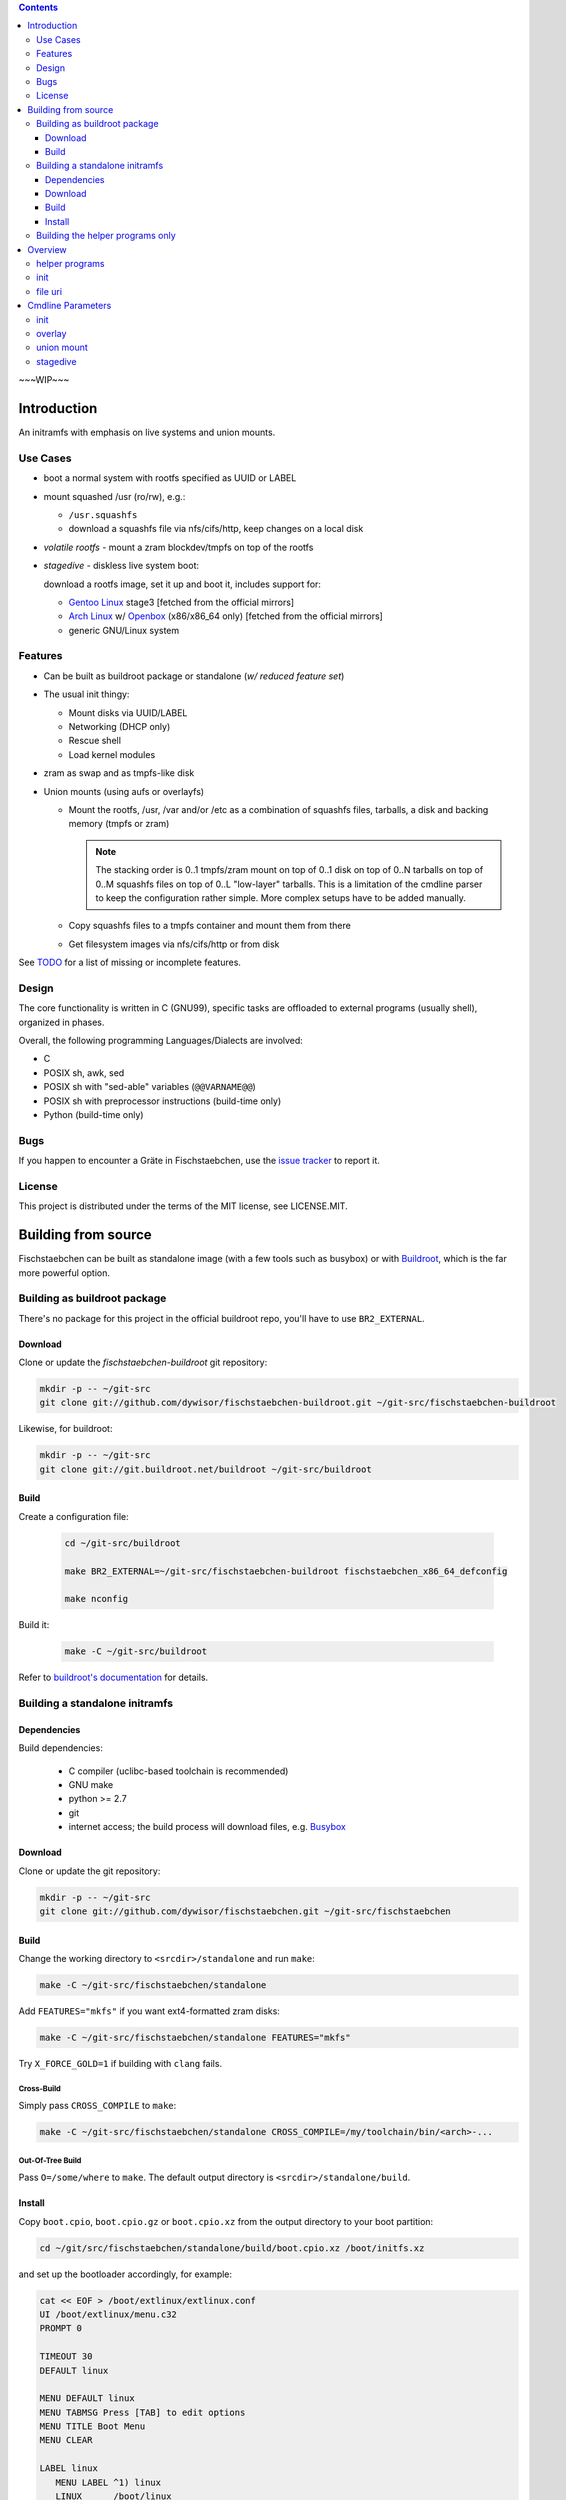 .. _TODO: /TODO

.. _issue tracker: https://github.com/dywisor/fischstaebchen/issues

.. _busybox: http://busybox.net/

.. _buildroot: http://buildroot.net/

.. _buildroot's documentation: http://buildroot.net/downloads/manual/manual.html

.. _aufs3: http://aufs.sourceforge.net/

.. _overlayfs: http://en.wikipedia.org/wiki/OverlayFS

.. _openbox: http://openbox.org/wiki/Main_Page

.. _Gentoo Linux: http://www.gentoo.org/

.. _Arch Linux: https://www.archlinux.org/

.. |NAME| replace:: Fischstaebchen
.. |LNAME| replace:: fischstaebchen



.. .. sectnum::

.. contents::
   :backlinks: entry
   :depth: 3


~~~WIP~~~

============
Introduction
============

An initramfs with emphasis on live systems and union mounts.


---------
Use Cases
---------

* boot a normal system with rootfs specified as UUID or LABEL

* mount squashed /usr (ro/rw), e.g.:

  * ``/usr.squashfs``

  * download a squashfs file via nfs/cifs/http, keep changes on a local disk

* *volatile rootfs* - mount a zram blockdev/tmpfs on top of the rootfs

* *stagedive* - diskless live system boot:

  download a rootfs image, set it up and boot it, includes support for:

  * `Gentoo Linux`_ stage3 [fetched from the official mirrors]

  * `Arch Linux`_ w/ `Openbox`_ (x86/x86_64 only) [fetched from the official mirrors]

  * generic GNU/Linux system


--------
Features
--------

* Can be built as buildroot package or standalone (*w/ reduced feature set*)

* The usual init thingy:

  * Mount disks via UUID/LABEL

  * Networking (DHCP only)

  * Rescue shell

  * Load kernel modules

* zram as swap and as tmpfs-like disk

* Union mounts (using aufs or overlayfs)

  * Mount the rootfs, /usr, /var and/or /etc
    as a combination of squashfs files, tarballs,
    a disk and backing memory (tmpfs or zram)

    .. Note::

      The stacking order is 0..1 tmpfs/zram mount on top of 0..1 disk on
      top of 0..N tarballs on top of 0..M squashfs files on top of 0..L
      "low-layer" tarballs.
      This is a limitation of the cmdline parser to keep the configuration
      rather simple. More complex setups have to be added manually.

  * Copy squashfs files to a tmpfs container and mount them from there

  * Get filesystem images via nfs/cifs/http or from disk


See `TODO`_ for a list of missing or incomplete features.


------
Design
------

The core functionality is written in C (GNU99),
specific tasks are offloaded to external programs (usually shell),
organized in phases.

Overall, the following programming Languages/Dialects are involved:

* C
* POSIX sh, awk, sed
* POSIX sh with "sed-able" variables (``@@VARNAME@@``)
* POSIX sh with preprocessor instructions (build-time only)
* Python (build-time only)


----
Bugs
----

If you happen to encounter a Gräte in |NAME|,
use the `issue tracker`_ to report it.


-------
License
-------

This project is distributed under the terms of the MIT license,
see LICENSE.MIT.


====================
Building from source
====================

|NAME| can be built as standalone image (with a few tools such as busybox)
or with `Buildroot`_, which is the far more powerful option.



-----------------------------
Building as buildroot package
-----------------------------

There's no package for this project in the official buildroot repo, you'll
have to use ``BR2_EXTERNAL``.


Download
========

Clone or update the *fischstaebchen-buildroot* git repository:

.. code::

   mkdir -p -- ~/git-src
   git clone git://github.com/dywisor/fischstaebchen-buildroot.git ~/git-src/fischstaebchen-buildroot


Likewise, for buildroot:

.. code::

   mkdir -p -- ~/git-src
   git clone git://git.buildroot.net/buildroot ~/git-src/buildroot


Build
=====

Create a configuration file:

   .. code::

      cd ~/git-src/buildroot

      make BR2_EXTERNAL=~/git-src/fischstaebchen-buildroot fischstaebchen_x86_64_defconfig

      make nconfig

Build it:

   .. code::

      make -C ~/git-src/buildroot


Refer to `buildroot's documentation`_ for details.



-------------------------------
Building a standalone initramfs
-------------------------------

Dependencies
============

Build dependencies:

   * C compiler (uclibc-based toolchain is recommended)

   * GNU make

   * python >= 2.7

   * git

   * internet access; the build process will download files, e.g. `Busybox`_


Download
========

Clone or update the git repository:

.. code::

   mkdir -p -- ~/git-src
   git clone git://github.com/dywisor/fischstaebchen.git ~/git-src/fischstaebchen


Build
=====

Change the working directory to ``<srcdir>/standalone`` and run ``make``:

.. code::

   make -C ~/git-src/fischstaebchen/standalone

Add ``FEATURES="mkfs"`` if you want ext4-formatted zram disks:

.. code::

   make -C ~/git-src/fischstaebchen/standalone FEATURES="mkfs"


Try ``X_FORCE_GOLD=1`` if building with ``clang`` fails.


Cross-Build
-----------

Simply pass ``CROSS_COMPILE`` to ``make``:

.. code::

   make -C ~/git-src/fischstaebchen/standalone CROSS_COMPILE=/my/toolchain/bin/<arch>-...


Out-Of-Tree Build
-----------------

Pass ``O=/some/where`` to ``make``.
The default output directory is ``<srcdir>/standalone/build``.


Install
=======

Copy ``boot.cpio``, ``boot.cpio.gz`` or ``boot.cpio.xz`` from the
output directory to your boot partition:

.. code::

   cd ~/git/src/fischstaebchen/standalone/build/boot.cpio.xz /boot/initfs.xz


and set up the bootloader accordingly, for example:

.. code::

   cat << EOF > /boot/extlinux/extlinux.conf
   UI /boot/extlinux/menu.c32
   PROMPT 0

   TIMEOUT 30
   DEFAULT linux

   MENU DEFAULT linux
   MENU TABMSG Press [TAB] to edit options
   MENU TITLE Boot Menu
   MENU CLEAR

   LABEL linux
      MENU LABEL ^1) linux
      LINUX      /boot/linux
      APPEND     quiet inoquiet zram.num_devices=12 zram_swap=/4 xshell=fail root=LABEL=rootfs squashed_usr=cam
      INITRD     /boot/initfs.xz

   LABEL gentoo-stage3
      MENU LABEL ^2) gentoo-stage3
      LINUX      /boot/linux
      APPEND     quiet inoquiet zram.num_devices=12 zram_swap=/4 xshell=fail stagedive=g aproyy=192.168.1.1:3142
      INITRD     /boot/initfs.xz
   EOF


---------------------------------
Building the helper programs only
---------------------------------

The ``init/`` subdirectory features a few utilities that can also be used
standalone (i.e., in normal systems without |NAME|'s init binary).
These programs can be built as *shared* (linked to lib\ |LNAME| and libc),
**non-shared** (linked to libc only) or **static** binaries (huge, esp w/ glibc):

.. code::

   cd  ~/git/src/fischstaebchen/init

   # build shared prog
   make <prog>

   # OR non-shared
   make NONSHARED=1 <prog>

   # OR static
   make STATIC=1 <prog>


   ## then, install:

   # shared only: install lib
   make DESTDIR=/ PREFIX=/usr/local install-libfischstaebchen

   make DESTDIR=/ PREFIX=/usr/local install-<prog>






========
Overview
========

---------------
helper programs
---------------

create-user-tmpdirs <passwd file> <tmpdir root>
   Creates per-user directories in ``<tmpdir root>`` for all users read
   from ``<passwd file>``.

   Example Usage::

      create-user-tmpdirs /etc/passwd /var/tmp/users

filescan {-e|-f|-d|-b|-c} [--] <basepath> [<basepath>...] -- <suffix> [<suffix>...]
   Searches for the first ``<basepath><suffix>`` path that exists and
   prints it to stdout.

   The mode flags ``-e, -f, -d, -b, -c`` may be used to restrict the
   file type (exists, file, dir, block dev, char dev).
   The default mode is ``-f``.

   The ``.`` suffix has the special meaning of "match basepath".

   Example Usage::

      filescan -f -- /mnt/disk/* -- docs.tar

      filescan -f -d -- /etc -- machine-id


filesize <file>
   Reports the size of ``<file>`` in MiB.

pingloop [<host>]
   Repeatedly pings ``<host>``.

   Example Usage::

      pingloop 192.168.1.1

   Not part of the *init utils*.

ssh-validate-sync-command
   Executes the command read from the ``SSH_ORIGINAL_COMMAND`` environment
   variable if it does not contain "malicious" chars
   (``& ( ) { } ; < > ` |``) and is a valid sync command:

      * ``scp -t ...``

      * ``rsync --server ...``

      * ``mkdir ...``

   This program cannot be used directly and should be set up in
   the ``.ssh/authorized_keys`` file (on the server side)::

      command="/usr/local/bin/ssh-validate-sync-command" ssh-rsa <key>...

   Not part of the *init utils*.

untar [-C <dir>] <tarball>
   Uncompresses and unpacks a tarball to ``<dir>``
   (or the current working directory).
   ``<dir>`` gets automatically created if necessary.
   The tarball compression is detected based on the file suffix.

   This is similar to ``mkdir -p <dir> && tar xap -C <dir> -f <tarball>``,
   but deals with ``lzo`` and ``lz4`` compressed tarballs
   (which is not supported by busybox' tar).

zram-autoswap [<size> [<num swaps>]]
   Creates up to ``<num swaps>`` zram swap devices that do no exceed ``<size>``
   in total.

   ``<num swaps>`` default to the cpu core count and the default ``<size>``
   depends on the amount of system memory.
   See the ``zram_swap`` boot option for details.

   **This program is not available**, but trivial to implement.
   It's all there - see ``init/src/zram/autoswap.h, zram_autoswap()``.

ztmpfs [-h] [-f] [-q] [-t <type>] [-o <opts>] [-S <size>] [-m <mode>] [<name>] <mountpoint>
   Allocates a zram device, formats it as ext2/ext4/btrfs filesystem and
   mounts it on  ``<mountpoint>``.
   Falls back to tmpfs mounts if no free zram device is available.

   Options:

      -h
         Print help.

      -f
         Fake mode - print what would be done.

      -q
         Be quiet.

      -t <type>
         Takes on arg, either ``ztmpfs`` or ``zdisk``.
         This controls the default mode of the zram mount
         (``1777`` for ztmpfs, ``0755`` for zdisk).

         The type is usually derived from the program's basename.

      -o <opts>
         May be used to pass arbitrary mount options to the mount command.
         The mount options must be supported by both ``mount -t tmpfs`` and
         ``mount -t ext[24]``.
         (``size=`` and ``mode=`` options get filtered out.)

      -S <size>
         Size of the zram disk. Takes precedence over ``-o size=<size>``.

         Defaults to ``50%``.

      -m <mode>
         Mount mode. Takes precedence over ``-o mode=<mode>`` and the
         default mode of ``<type>``.

   Positional Arguments:

      <name>
         Filesystem name, also used as ``LABEL`` when formatting a zram blockdev.
         Defaults to ``zram<N>`` or ``tmpfs``.

      <mountpoint>
         Mountpoint, will be created if necessary.
         This option is **mandatory**.


----
init
----

This section describes the boot process of the */init* program.


#. initramfs initalization

   #. basemounts

      * static */dev*
      * */proc*
      * */sys*
      * dynamic */dev* (*devtmpfs* or *tmpfs*, + essential device nodes)
      * */dev/pts*
      * */dev/shm*
      * */run*
      * */tmp*

   #. open the logfile

   #. run ldconfig (if necessary)

   #. read cmdline from

      * */cmdline.defaults*,
      * */proc/cmdline*,
      * */cmdline*,
      * */cmdline.extend* and
      * */cmdline.local*

      (read from all of the listed files, in the order as specified above)

      No processing done except for verbosity parameters (*quiet* etc.).

   #. baselayout (create dirs/symlinks in initramfs */*)

   #. install busybox applets in */busybox*

   #. set up mdev (register hotplug agent, run initial device scan)

   #. parse cmdline

   #. set up zram swap (if configured)

   #. run a user shell (if requested)

      (may exit or loop forever here)

   #. wait for disks (up to ``$rootfind`` centiseconds)

   #. create /run/initramfs

#. run **early-env-setup** hook

#. run **parse-cmdline** hook

#. run **env-setup** hook

#. load cmdline-specified kernel modules (if possible)

#. run **devfs-setup** hook

#. run **net-setup** hook

#. run **net-ifup** hook

#. run **post-net** hook

#. load cmdline-specified kernel modules (if not already done)

#. mount entries in / read from *initramfs-base*

#. set up /newroot

   #. run **pre-mount-newroot** hook

   #. mount entries in /mnt/aux read from *aux-early*

   #. mount /newroot

   #. run **mount-newroot** hook

   #. mount entries in /newroot read from *newroot-base*

   #. run **post-mount-newroot** hook

   #. mount entries in /mnt/aux read from *aux-base*

   #. run **subtree-mount** hook

   #. mount entries in /newroot read from *newroot-subtree*

   #. run **populate-newroot** hook

   #. mount temporary basemounts in */newroot*:

      * */dev*, */sys*, */proc* bind-mounted from initramfs */*
      * */dev/pts*, */dev/shm*

   #. mount entries in */newroot* read from ``<<some fstab file in /newroot>>``

   #. mount */newroot/tmp* (if enabled and not already done)

   #. create per-user/uid directories */newroot/tmp/users*

   #. run **setup-newroot** hook

   #. run **finalize-newroot** hook

#. unmount aux mounts (*/mnt/aux/\**)

#. run **net-ifdown** hook

#. run preswitch shell (if requested)

   Non-zero exit code aborts booting.

#. switch_root

   * unmount temporary newroot basemounts
   * unmount /run, /tmp, /dev/shm, /dev/pts
   * move  */dev*, */sys*, */proc* to */newroot* (or unmount)
   * ``exec switch_root /newroot`` -- done



*/init* catches failure of any of the steps listed above,
runs an on-error shell in that case (if ``xshell=fail`` specified on cmdline)
and unmounts most mounts before triggering a kernel panic ("attempted to kill init").


--------
file uri
--------

Path to a file.

The basic syntax for *file uris* is ``<type>=<basepath>/<filename>``
or (equivalent) ``<type>://<basepath>/<filename>``.
The following *types* are implemented:


file
   A local file. Can also be written as ``/<basepath>/<filename>``.

nfs
   ``nfs://192.168.1.1/export/file.dat``

cifs
   ``cifs://192.168.1.1/share/file.dat``

http
   ``http://192.168.1.1/file.dat``

https
   ``https://192.168.1.1/file.dat``

   Needs a buildroot-based initramfs.

github, gh
   ``gh://user/repo`` or ``gh://user/repo:ref``

   Expands to a github tarball *https* uri.

.. ftp
   (not tested)

.. disk
   (format/syntax not yet mature)

.. aux
   (_mostly_ internal use only)




==================
Cmdline Parameters
==================

----
init
----

quiet
   Disables most messages (affects both kernel and */init*).

   (*/init* parses only kernel verbosity options that disable output,
   i.e. *quiet*, but not *debug*)

iquiet
   Disables most messages.

noquiet
   Disables *iquiet*/*quiet*.

iverbose
   Enables verbose messages.

idebug
   Enables debug messages.

console=<tty>...
   Colored output gets automatically disabled if ``<tty>`` starts with
   ``ttyS``, ``ttyAMA`` or ``ttyMXC``.

modprobe=<module>[,<module>...]
   Comma-separated list of kernel modules to be loaded.
   May be specified more than once.

load_modules=<module>[,<module>...]
   Alias to ``modprobe=``.

real_init=<path>
   Program to be executed when switching to */newroot*.
   Gets autodetected by default.

init=<path>
   Alias to ``real_init=``.

ro
   Specifies that */newroot* should be mounted readonly.
   This is the default.

rw
   Specifies that */newroot* should be mounted in read-write mode.

norootmount
   Specifies that */init* should not try to mount */newroot*.
   A hook should take care of this instead.

root=<fs>
   Root filesystem, may be any of:

   * device path, e.g. */dev/sda2*
   * disk by label/uuid, e.g. *LABEL=rootfs*
   * disk by partition uuid (understood, but not supported)
   * nfs, e.g. "10.10.10.1:/this/machine/rootfs"
   * probably also a cifs share path (not tested)
   * any name, see ``rootfstype`` below.

   Overrides any earlier ``root`` parameter.

rootfstype=<fstype>
   Root filesystem type, defaults to "auto".
   In addition to the usual types, ``zram`` and ``zdisk`` are also supported.

   Overrides any earlier ``rootfstype`` parameter.

rootfsflags=[<fsflags>]
   Mount options for */newroot*.

   Overrides any earlier ``rootfsflags`` parameter.

rootfind=[timeout_centisecs]
   Specifies the timeout in centiseconds when waiting for disks.

   A value of less than 0 or greater than 10000 sets the default duration (5s),
   0 disables waiting.

   Overrides any earlier ``rootfind`` parameter.

nousrmount
   Specifies that */init* should not try to mount */newroot/usr*.
   A hook should then take care of this instead.

   Note that it is not necessary to specify this parameter when using hooks
   that mount */newroot/usr*.
   These hooks should "talk back" to */init* instead.

squashed_usr=<file>
   Specifies a file that should be mounted on */newroot/usr*.

   <file> should be an absolute path relative to */newroot*,
   e.g. */usr.squashfs*.

   Note that */init* provides basic squashfs-mount support only.
   Use the the union_mount[_base] overlays for writable mounts
   with backing disk/mem and whatnot.

squashed_usr=[<arg>[,<arg>...]]
   Various parameters supported by the union_mount overlay.

   Ignored, see `union mount cmdline parameters`_ below

zram_swap[=<size_spec>]
   Specifies that the initramfs should set up zram swap block devices with
   a total size of ``<size_spec>`` (one per cpu core).

   ``<size_spec>`` is either a "fractional" relative to the max. system memory,
   e.g. "/2" => use halfth of the system memory as swap or a tmpfs-like
   size spec ("50%", "500m").

   When given without ``<size_spec>``, the size gets set as follows:

   * "/7" if sysmem >= 40000 MiB
   * "/6" if sysmem >= 30000 MiB
   * "/5" if sysmem >= 20000 MiB
   * "/4" if sysmem >= 10000 MiB
   * "/2" otherwise

zram_disk=<name>|name=<name>,[size=<size>]
   Allocates a zram block devices of the given size and formats it.

   [as ext2/ext4/btrfs, depending on config.h]

zdisk=...
   Alias to ``zram_disk``.

xshell[=<when>[,<when>...]]
   Specifies when (and if) */init* should run a shell:

   never
      Never run a shell. This is the default behavior.

   fail, error
      Run a shell when errors occur instead of immediately raising a kernel
      panic.

   once
      Run a user shell once (early),
      wait for it to exit and continue booting afterwards (unless non-zero return).

      Also enables ``xshell=fail`` behavior.

   pre, preswitch
      Run a user shell just before switching to */newroot*,
      wait for it to exit and continue booting afterwards (unless non-zero return).

      Also enables ``xshell=fail`` behavior.

   always
      Run a user shell loop (early).
      The boot process won't continue past this step.

stagedive=...
   Sets ``root`` to ``zroot`` and ``rootfstype`` to ``zdisk``.
   The actual *stagedive* implementation is up to the overlay.

liram=...
   Ignored.

liram_<option>=...
   Ignored.




.. _MISC OVERLAY CMDLINE PARAMETERS:

-------
overlay
-------

aufs
   Prefer `AuFS3`_ for union mounts.

overlay, overlayfs
   Prefer `OverlayFS`_ for union mounts (linux >= 3.18).

   .. Note::

     overlayfs with more than two branches needs linux >= 3.20
     or >= 3.18 w/ backported multi-layer patch.




.. _UNION MOUNT CMDLINE PARAMETERS:

-----------
union mount
-----------

The ``squashed_usr``, ``var``, ``etc`` and ``volatile_rootfs``
cmdline parameters accept a number of comma-separated arguments:

   <file uri>, base=<file uri>
      Base squashfs file.

   auto
      Specifies that the base file is a squashfs file and can be found
      at ``<rootfs>/usr.squashfs`` or ``<rootfs>/usr.sfs``
      (+ ``.new``, ``.old`` file suffixes).

   nofile
      Disables any earlier base file.

   volatile, copy, import
      Copy all squashfs files to a tmpfs container and mount them from
      there.

   no_volatile, no_copy, no_import
      Disables ``copy``.

   rotate, rot
      When used with ``auto`` and a ``.new`` file is found:
      rotate the squashfs file as follows:

      * ``<file>.old => <file>.<date>``
      * ``<file> => <file>.old``
      * ``<file>.new => <file>``

   no_rotate
      Do not rotate the base file. This is the default behavior.

   overlay=<file uri>
      Adds an overlay squashfs file to the union mount.
      May be specified more than once.
      Passing an empty file (``overlay=``)
      disables all previously defined overlay files.

   no_overlay
      Disables all previously defined overlay files (same as ``overlay=``).

   tarball=<file uri>, tb=<file uri>
      Adds a tarball file to the union mount.

      Can be specified more than once, an empty file uri disables all
      previusoly defined tarball files.

      The tarballs are extracted to a tmpfs-backed layer
      on top of the squashfs layer and below the disk/mem layers.

   low_tarball=<file uri>, ltb=<file uri>
      Adds a low-layer tarball file to the union mount.

      Can be specified more than once, an empty file uri disables all
      previusoly defined low-layer tarball files.

      The tarballs are extracted to a tmpfs-backed layer
      below the squashfs layer.

   disk=<disk>
      Adds a disk to the union mount.
      Can be specified only once (overrides earlier declarations).

   disk_type=<fstype>
      Filesystem type of the disk. Defaults to "auto".

   disk_opts=<options>, disk_flags=<options>
      Additional mount options for the backing disk.

   no_disk
      Disables any earlier ``disk=`` parameter.

   mem[="zram"|"tmpfs"]
      Adds a backing memory branch (on top of all other layers).

      Can either be a zram block device or a tmpfs and defaults to zram.
      Note that zram falls back to tmpfs if no free zram device is available.

   mem_size=<size>, size=<size>
      Size of the backing memory branch, either as percentage or
      as size in Bytes (with the usual suffixes - ``k``, ``m``, ``g``).
      Defaults to 50%.

   no_mem
      Disables the backing memory branch.

   rw
      Adds a backing memory branch if no disk configured.

   cam
      Shortcut for ``copy``, ``auto``, ``mem=zram``.



.. _STAGEDIVE CMDLINE PARAMETERS:

---------
stagedive
---------

apt_cacher_ng=<proxy>, aproxy=<proxy>
   Specify an ``apt-cacher-ng`` server.

   Highly recommended for ``stagedive-bootstrap`` mode.
   In fact, the default configuration doesn't allow you to bootstrap a
   system if this option is set.

dotfiles=<file uri>, dcfg=<file uri>
   Download ``<file uri>`` and unpack it to ``<rootfs>/factory/dotfiles/``.

   The file should be a tarball and should contain either a "tbt" file,
   or a ``user_install.sh`` and/or a ``system_install.sh`` script.

   The user/system files then get automatically installed to the rootfs
   by the *stagedive* setup scripts.

   May be specified more than once.
   An empty value unsets all previous declarations.

rootpass=<password>
   May be used to set the root password when stagediving.

   The default root password is **idkfa**.

setkmap=<keyboard layout>
   Keyboard layout, defaults to ``de-latin1-nodeadkeys``.

timezone=<timezone>, tz=<timezone>
   Timezone, defaults to ``Europe/Berlin``.

stagedive=[<type>,]["none"\|<name>\|[tarball=\|tb=\|squashfs=\|sfs=]<uri>]
   Live-boot a system from a tarball/squashfs file.

   Some *types* accept a ``<name>`` arg, which triggers a specialized
   bootstrap logic rather than the usual "download ``<uri>`` and add it as
   the lowest layer of the union mount" procedure.

   The ``none`` arg may be used to skip the rootfs image file setup
   and activate the setup scripts only.


   Types:
      gentoo
         A generic Gentoo-based system.

      gentoo-stage3, stage3, g
         An (official) Gentoo stage3 tarball.

         Accepts <name> arg of the following form:

            .. code::

               [<major arch>:]<arch>[-<variant>]

         Examples:

            * amd64

            * i686-hardened

            * arm:armv5tel

         If neither a <name> nor an <uri> is given, then a <name> gets
         automatically derived from ``uname -m``.
         This works for some architectures only, for example x86/x86_64,
         but not arm.


      gentoo-stage4, stage4, G
         A stage3-derived Gentoo system ("custom stage").

      archstrap
         Bootstrap(ped) Arch Linux.

         Creates a live user with name **arch** and password **arch**.
         Grants sudo permissions to the user (if applicable).

         Downloads the x86/x86_64 bootstrap image from the official mirrors.

         Accepts a ``<name>`` arg, which may be either ``x86_64`` or ``i686``
         and defaults to the machine's architecture.
         An ``<uri>`` should not be specified for this type,
         but is not forbidden.


      archstrap-openbox
         Bootstrap(ped) Arch Linux w/ Openbox desktop.
         See *archstrap* for details.

      archstrap-env
         Arch Linux bootstrap system. See *archstrap* for details.

      minimal
         Minimal setup - rootpass and essential directories/files.

      base
         ``minimal`` + complete baselayout

      default
         ``base`` + networking + openrc/systemd


stagedive_mask=
   Clears the stagedive setup hook mask.

stagedive_mask=<name>
   Disable a setup script,
   ``<name>`` may also contain wildcard chars, e.g. ``*hostname*``.

   Can be specified more than once.

